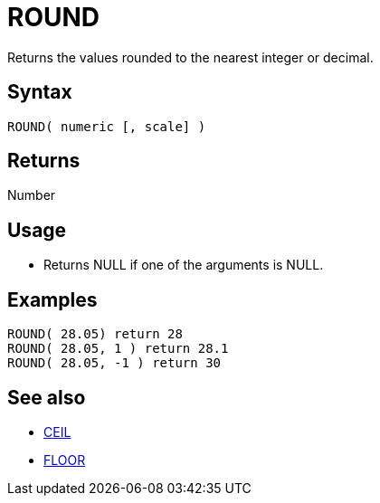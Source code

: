 ////
Licensed to the Apache Software Foundation (ASF) under one
or more contributor license agreements.  See the NOTICE file
distributed with this work for additional information
regarding copyright ownership.  The ASF licenses this file
to you under the Apache License, Version 2.0 (the
"License"); you may not use this file except in compliance
with the License.  You may obtain a copy of the License at
  http://www.apache.org/licenses/LICENSE-2.0
Unless required by applicable law or agreed to in writing,
software distributed under the License is distributed on an
"AS IS" BASIS, WITHOUT WARRANTIES OR CONDITIONS OF ANY
KIND, either express or implied.  See the License for the
specific language governing permissions and limitations
under the License.
////
= ROUND

Returns the values rounded to the nearest integer or decimal. 

== Syntax

----
ROUND( numeric [, scale] )
----

== Returns

Number

== Usage

* Returns NULL if one of the arguments is NULL.

== Examples

----
ROUND( 28.05) return 28
ROUND( 28.05, 1 ) return 28.1
ROUND( 28.05, -1 ) return 30
----

== See also 

* xref:ceil.adoc["CEIL",role=fun]
* xref:floor.adoc["FLOOR",role=fun]